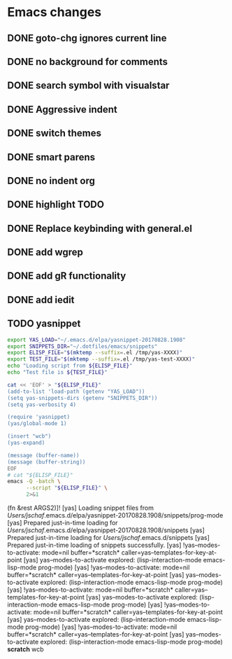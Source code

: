 * Emacs changes


** DONE goto-chg ignores current line
** DONE no background for comments
** DONE search symbol with visualstar
** DONE Aggressive indent
** DONE switch themes
** DONE smart parens
** DONE no indent org
** DONE highlight TODO
** DONE Replace keybinding with general.el
** DONE add wgrep
** DONE add gR functionality
** DONE add iedit
** TODO yasnippet
#+NAME yasnippet
#+BEGIN_SRC bash :results raw replace
export YAS_LOAD="~/.emacs.d/elpa/yasnippet-20170828.1908"
export SNIPPETS_DIR="~/.dotfiles/emacs/snippets"
export ELISP_FILE="$(mktemp --suffix=.el /tmp/yas-XXXX)"
export TEST_FILE="$(mktemp --suffix=.el /tmp/yas-test-XXXX)"
echo "Loading script from ${ELISP_FILE}"
echo "Test file is ${TEST_FILE}"

cat << 'EOF' > "${ELISP_FILE}"
(add-to-list 'load-path (getenv "YAS_LOAD"))
(setq yas-snippets-dirs (getenv "SNIPPETS_DIR"))
(setq yas-verbosity 4)

(require 'yasnippet)
(yas/global-mode 1)

(insert "wcb")
(yas-expand)

(message (buffer-name))
(message (buffer-string))
EOF
# cat "${ELISP_FILE}"
emacs -Q -batch \
      --script "${ELISP_FILE}" \
      2>&1
#+END_SRC

#+RESULTS:
Loading script from /tmp/yas-cWDa.el
Test file is /tmp/yas-test-ii6q.el
[yas] !yas-minor-mode in *scratch* - lisp-interaction-mode
[yas]   !yas--modes-to-activate: mode=nil buffer=*scratch* caller=yas-minor-mode-on
[yas]     yas--modes-to-activate explored: (lisp-interaction-mode emacs-lisp-mode prog-mode)
[yas]   yas-minor-mode, setting variables for mode: prog-mode
[yas]   yas-minor-mode, load-pending-jits
[yas]   !yas--load-pending-jits
[yas]   !yas--modes-to-activate: mode=nil buffer=*scratch* caller=yas-minor-mode
[yas]     yas--modes-to-activate explored: (lisp-interaction-mode emacs-lisp-mode prog-mode)
[yas]     yas--load-pending-jits for mode: prog-mode
[yas] !yas-minor-mode in *Messages* - messages-buffer-mode
[yas]   !yas--modes-to-activate: mode=nil buffer=*Messages* caller=yas-minor-mode-on
[yas]     yas--modes-to-activate explored: (messages-buffer-mode special-mode)
[yas]   yas-minor-mode, setting variables for mode: special-mode
[yas]   yas-minor-mode, load-pending-jits
[yas]   !yas--load-pending-jits
[yas]   !yas--modes-to-activate: mode=nil buffer=*Messages* caller=yas-minor-mode
[yas]     yas--modes-to-activate explored: (messages-buffer-mode special-mode)
[yas]     yas--load-pending-jits for mode: special-mode
[yas] !yas-minor-mode in  *code-conversion-work* - fundamental-mode
[yas]   !yas--modes-to-activate: mode=nil buffer= *code-conversion-work* caller=yas-minor-mode-on
[yas]     yas--modes-to-activate explored: (fundamental-mode)
[yas]   yas-minor-mode, setting variables for mode: fundamental-mode
[yas]   yas-minor-mode, load-pending-jits
[yas]   !yas--load-pending-jits
[yas]   !yas--modes-to-activate: mode=nil buffer= *code-conversion-work* caller=yas-minor-mode
[yas]     yas--modes-to-activate explored: (fundamental-mode)
[yas]     yas--load-pending-jits for mode: fundamental-mode
[yas] !yas-minor-mode in  *load* - fundamental-mode
[yas]   !yas--modes-to-activate: mode=nil buffer= *load* caller=yas-minor-mode-on
[yas]     yas--modes-to-activate explored: (fundamental-mode)
[yas]   yas-minor-mode, setting variables for mode: fundamental-mode
[yas]   yas-minor-mode, load-pending-jits
[yas]   !yas--load-pending-jits
[yas]   !yas--modes-to-activate: mode=nil buffer= *load* caller=yas-minor-mode
[yas]     yas--modes-to-activate explored: (fundamental-mode)
[yas]     yas--load-pending-jits for mode: fundamental-mode
[yas] Discovered there was already *scratch* in lisp-interaction-mode
[yas]   !yas--load-pending-jits
[yas]   !yas--modes-to-activate: mode=nil buffer=*scratch* caller=yas-load-directory
[yas]     yas--modes-to-activate explored: (lisp-interaction-mode emacs-lisp-mode prog-mode)
[yas]     yas--load-pending-jits for mode: prog-mode
[yas] Loading for `prog-mode', just-in-time: #[128 \302\300\303\301""\207 [yas--load-directory-1 (/Users/jschaf/.emacs.d/elpa/yasnippet-20170828.1908/snippets/prog-mode prog-mode) apply append] 6 

(fn &rest ARGS2)]!
[yas] Loading snippet files from /Users/jschaf/.emacs.d/elpa/yasnippet-20170828.1908/snippets/prog-mode
[yas] Prepared just-in-time loading for /Users/jschaf/.emacs.d/elpa/yasnippet-20170828.1908/snippets
[yas] Prepared just-in-time loading for /Users/jschaf/.emacs.d/snippets
[yas] Prepared just-in-time loading of snippets successfully.
[yas]   !yas--modes-to-activate: mode=nil buffer=*scratch* caller=yas--templates-for-key-at-point
[yas]     yas--modes-to-activate explored: (lisp-interaction-mode emacs-lisp-mode prog-mode)
[yas]   !yas--modes-to-activate: mode=nil buffer=*scratch* caller=yas--templates-for-key-at-point
[yas]     yas--modes-to-activate explored: (lisp-interaction-mode emacs-lisp-mode prog-mode)
[yas]   !yas--modes-to-activate: mode=nil buffer=*scratch* caller=yas--templates-for-key-at-point
[yas]     yas--modes-to-activate explored: (lisp-interaction-mode emacs-lisp-mode prog-mode)
[yas]   !yas--modes-to-activate: mode=nil buffer=*scratch* caller=yas--templates-for-key-at-point
[yas]     yas--modes-to-activate explored: (lisp-interaction-mode emacs-lisp-mode prog-mode)
[yas]   !yas--modes-to-activate: mode=nil buffer=*scratch* caller=yas--templates-for-key-at-point
[yas]     yas--modes-to-activate explored: (lisp-interaction-mode emacs-lisp-mode prog-mode)
*scratch*
wcb
